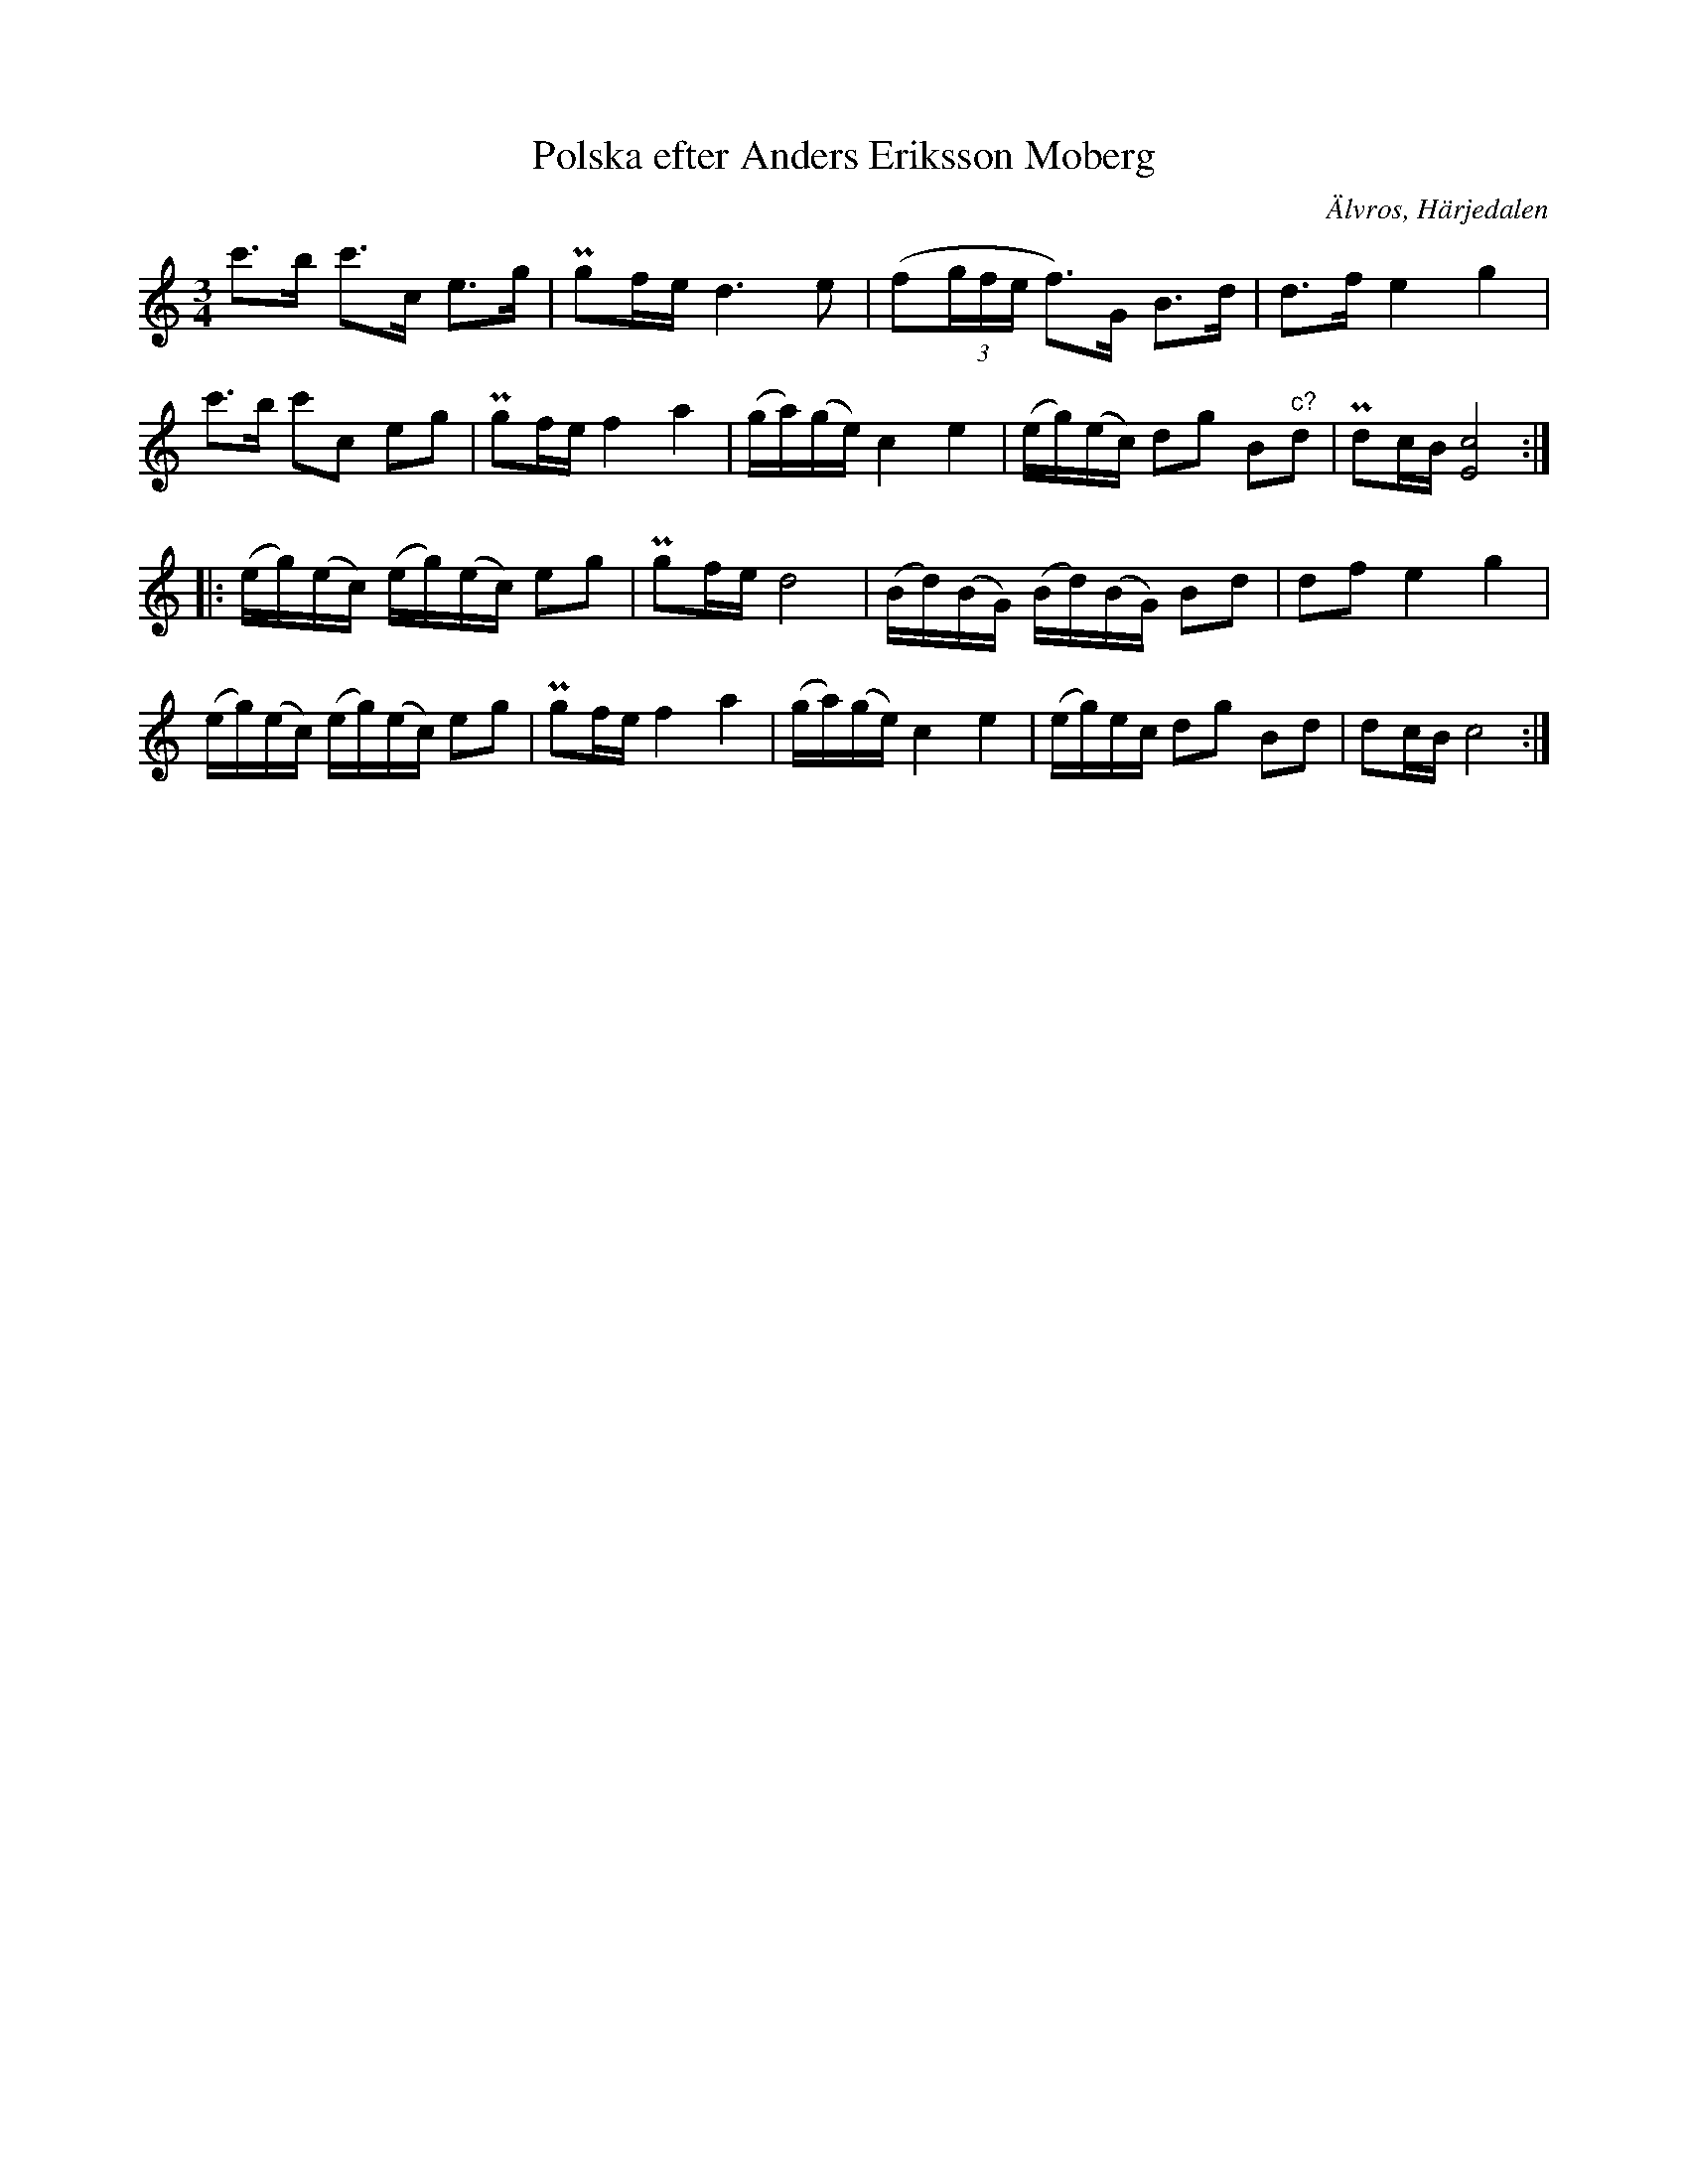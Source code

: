 %%abc-charset utf-8

X: 652
T: Polska efter Anders Eriksson Moberg
S: efter Anders Eriksson Moberg
O: Älvros, Härjedalen
B: EÖ, nr 652
R: Polska
Z: Nils L
N: väldigt lik "DeGeers polska" från [[Platser/Uppland]]
M: 3/4
L: 1/16
K: C
c'2>b2 c'2>c2 e2>g2 | Pg2fe d4>e4 | (f2(3gfe f2)>G2 B2>d2 | d2>f2 e4 g4 |
c'2>b2 c'2c2 e2g2 | Pg2fe f4 a4 | (ga)(ge) c4 e4 | (eg)(ec) d2g2 B2"^c?"d2 | Pd2cB [E8c8] ::
(eg)(ec) (eg)(ec) e2g2 | Pg2fe d8 | (Bd)(BG) (Bd)(BG) B2d2 | d2f2 e4 g4 | 
(eg)(ec) (eg)(ec) e2g2 | Pg2fe f4 a4 | (ga)(ge) c4 e4 | (eg)ec d2g2 B2d2 | d2cB c8 :|

